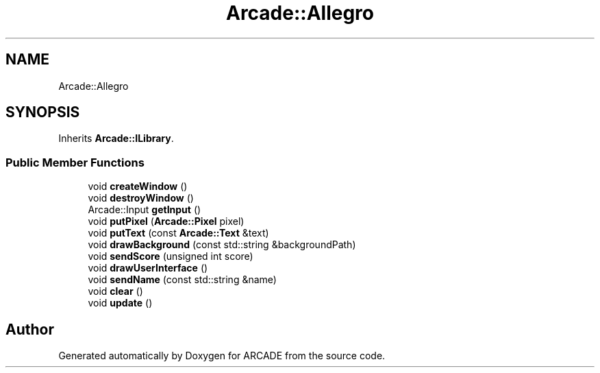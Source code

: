 .TH "Arcade::Allegro" 3 "Tue Mar 27 2018" "Version 1.0" "ARCADE" \" -*- nroff -*-
.ad l
.nh
.SH NAME
Arcade::Allegro
.SH SYNOPSIS
.br
.PP
.PP
Inherits \fBArcade::ILibrary\fP\&.
.SS "Public Member Functions"

.in +1c
.ti -1c
.RI "void \fBcreateWindow\fP ()"
.br
.ti -1c
.RI "void \fBdestroyWindow\fP ()"
.br
.ti -1c
.RI "Arcade::Input \fBgetInput\fP ()"
.br
.ti -1c
.RI "void \fBputPixel\fP (\fBArcade::Pixel\fP pixel)"
.br
.ti -1c
.RI "void \fBputText\fP (const \fBArcade::Text\fP &text)"
.br
.ti -1c
.RI "void \fBdrawBackground\fP (const std::string &backgroundPath)"
.br
.ti -1c
.RI "void \fBsendScore\fP (unsigned int score)"
.br
.ti -1c
.RI "void \fBdrawUserInterface\fP ()"
.br
.ti -1c
.RI "void \fBsendName\fP (const std::string &name)"
.br
.ti -1c
.RI "void \fBclear\fP ()"
.br
.ti -1c
.RI "void \fBupdate\fP ()"
.br
.in -1c

.SH "Author"
.PP 
Generated automatically by Doxygen for ARCADE from the source code\&.

